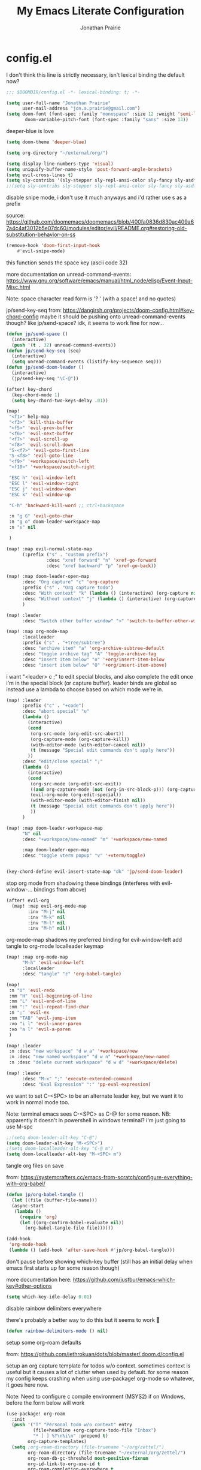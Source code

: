 #+TITLE: My Emacs Literate Configuration
#+AUTHOR: Jonathan Prairie

* config.el
:PROPERTIES:
:header-args: :tangle config.el
:ID:       deb22adf-768f-44e2-b13a-1246b3ae291d
:END:

I don't think this line is strictly necessary, isn't lexical binding the default now?

#+begin_src emacs-lisp
;;; $DOOMDIR/config.el -*- lexical-binding: t; -*-
#+end_src

#+begin_src emacs-lisp
(setq user-full-name "Jonathan Prairie"
      user-mail-address "jon.a.prairie@gmail.com")
(setq doom-font (font-spec :family "monospace" :size 12 :weight 'semi-light)
       doom-variable-pitch-font (font-spec :family "sans" :size 13))
#+end_src

deeper-blue is love

#+begin_src emacs-lisp
(setq doom-theme 'deeper-blue)
#+end_src

#+begin_src emacs-lisp
(setq org-directory "~/external/org/")
#+end_src

#+begin_src emacs-lisp
(setq display-line-numbers-type 'visual)
(setq uniquify-buffer-name-style 'post-forward-angle-brackets)
(setq evil-cross-lines t)
(setq sly-contribs '(sly-stepper sly-repl-ansi-color sly-fancy sly-asdf sly-macrostep))
;;(setq sly-contribs sly-stepper sly-repl-ansi-color sly-fancy sly-asdf sly-macrostep sly-quicklisp)
#+end_src

disable snipe mode, i don't use it much anyways and i'd rather use s as a prefix

source: https://github.com/doomemacs/doomemacs/blob/400fa0836d830ac409a67a4c4af3012b5e07dc60/modules/editor/evil/README.org#restoring-old-substitution-behavior-on-ss

#+begin_src emacs-lisp
(remove-hook 'doom-first-input-hook
    #'evil-snipe-mode)
#+end_src

this function sends the space key (ascii code 32)

more documentation on unread-command-events: https://www.gnu.org/software/emacs/manual/html_node/elisp/Event-Input-Misc.html

Note: space character read form is '? ' (with a space! and no quotes)

jp/send-key-seq from: https://dangirsh.org/projects/doom-config.html#key-chord-config
maybe it should be pushing onto unread-command-events though? like jp/send-space? idk, it seems to work fine for now...

#+begin_src emacs-lisp
(defun jp/send-space ()
  (interactive)
  (push '(t . 32) unread-command-events))
(defun jp/send-key-seq (seq)
  (interactive)
  (setq unread-command-events (listify-key-sequence seq)))
(defun jp/send-doom-leader ()
  (interactive)
  (jp/send-key-seq "\C-@"))
#+end_src

#+begin_src emacs-lisp
(after! key-chord
  (key-chord-mode 1)
  (setq key-chord-two-keys-delay .01))
#+end_src

#+begin_src emacs-lisp
(map!
 "<f1>" help-map
 "<f3>" 'kill-this-buffer
 "<f5>" 'evil-prev-buffer
 "<f6>" 'evil-next-buffer
 "<f7>" 'evil-scroll-up
 "<f8>" 'evil-scroll-down
 "S-<f7>" 'evil-goto-first-line
 "S-<f8>" 'evil-goto-line
 "<f9>" '+workspace/switch-left
 "<f10>" '+workspace/switch-right

 "ESC h" 'evil-window-left
 "ESC l" 'evil-window-right
 "ESC j" 'evil-window-down
 "ESC k" 'evil-window-up

 "C-h" 'backward-kill-word ;; ctrl+backspace

 :n "g G" 'evil-goto-char
 :n "g o" doom-leader-workspace-map
 :n "s" nil

 )

(map! :map evil-normal-state-map
      (:prefix ("s" . "custom prefix")
               :desc "xref forward" "n" 'xref-go-forward
               :desc "xref backward" "p" 'xref-go-back))
#+end_src

#+begin_src emacs-lisp
(map! :map doom-leader-open-map
      :desc "Org capture" "c" 'org-capture
      :prefix ("s" . "Org capture todo")
      :desc "With context" "k" (lambda () (interactive) (org-capture nil "t"))
      :desc "Without context" "j" (lambda () (interactive) (org-capture nil "T"))
      )

(map! :leader
      :desc "Switch other buffer window" ">" 'switch-to-buffer-other-window)

(map! :map org-mode-map
      :localleader
      :prefix ("s" . "+tree/subtree")
      :desc "archive item" "a" 'org-archive-subtree-default
      :desc "toggle archive tag" "A" 'toggle-archive-tag
      :desc "insert item below" "o" '+org/insert-item-below
      :desc "insert item below" "O" '+org/insert-item-above)
#+end_src

i want "<leader> c ;" to edit special blocks, and also complete the edit once i'm in the special block (or capture buffer). leader binds are global so instead use a lambda to choose based on which mode we're in.
#+begin_src emacs-lisp
(map! :leader
      :prefix ("c" . "+code")
      :desc "abort special" "u"
      (lambda ()
        (interactive)
        (cond
         (org-src-mode (org-edit-src-abort))
         (org-capture-mode (org-capture-kill))
         (with-editor-mode (with-editor-cancel nil))
         (t (message "Special edit commands don't apply here"))
        ))
      :desc "edit/close special" ";"
      (lambda ()
        (interactive)
        (cond
         (org-src-mode (org-edit-src-exit))
         ((and org-capture-mode (not (org-in-src-block-p))) (org-capture-finalize))
         (evil-org-mode (org-edit-special))
         (with-editor-mode (with-editor-finish nil))
         (t (message "Special edit commands don't apply here"))
         ))
      )
#+end_src

#+begin_src emacs-lisp
(map! :map doom-leader-workspace-map
      "N" nil
      :desc "+workspace/new-named" "m" '+workspace/new-named

      :map doom-leader-open-map
      :desc "toggle vterm popup" "v" '+vterm/toggle)


(key-chord-define evil-insert-state-map "dk" 'jp/send-doom-leader)
#+end_src

stop org mode from shadowing these bindings (interferes with evil-window-... bindings from above)
#+begin_src emacs-lisp
(after! evil-org
  (map! :map evil-org-mode-map
        :inv "M-j" nil
        :inv "M-k" nil
        :inv "M-l" nil
        :inv "M-h" nil))
#+end_src

org-mode-map shadows my preferred binding for evil-window-left
add tangle to org-mode localleader keymap

#+begin_src emacs-lisp
(map! :map org-mode-map
      "M-h" 'evil-window-left
      :localleader
      :desc "tangle" "z" 'org-babel-tangle)
#+end_src

#+begin_src emacs-lisp
(map!
 :n "U" 'evil-redo
 :nm "H" 'evil-beginning-of-line
 :nm "L" 'evil-end-of-line
 :nm ":" 'evil-repeat-find-char
 :n ";" 'evil-ex
 :nm "TAB" 'evil-jump-item
 :vo "i l" 'evil-inner-paren
 :vo "a l" 'evil-a-paren
 )

(map! :leader
 :n :desc "new workspace" "d w a" '+workspace/new
 :n :desc "new named workspace" "d w n" '+workspace/new-named
 :n :desc "delete current workspace" "d w d" '+workspace/delete)
#+end_src

#+begin_src emacs-lisp
(map! :leader
      :desc "M-x" ";" 'execute-extended-command
      :desc "Eval Expression" ":" 'pp-eval-expression)
#+end_src

we want to set C-<SPC> to be an alternate leader key, but we want it to work in normal mode too.

Note: terminal emacs sees C-<SPC> as C-@ for some reason.
NB: apparently it doesn't in powershell in windows terminal? i'm just going to use M-spc

#+begin_src emacs-lisp
;;(setq doom-leader-alt-key "C-@")
(setq doom-leader-alt-key "M-<SPC>")
;(setq doom-localleader-alt-key "C-@ m")
(setq doom-localleader-alt-key "M-<SPC> m")
#+end_src

tangle org files on save

from: https://systemcrafters.cc/emacs-from-scratch/configure-everything-with-org-babel/

#+begin_src emacs-lisp
(defun jp/org-babel-tangle ()
  (let ((file (buffer-file-name)))
  (async-start
   (lambda ()
     (require 'org)
     (let ((org-confirm-babel-evaluate nil))
       (org-babel-tangle-file file))))))

(add-hook
 'org-mode-hook
 (lambda () (add-hook 'after-save-hook #'jp/org-babel-tangle)))
#+end_src

don't pause before showing which-key buffer (still has an initial delay when emacs first starts up for some reason though)

more documentation here: https://github.com/justbur/emacs-which-key#other-options

#+begin_src emacs-lisp
(setq which-key-idle-delay 0.01)
#+end_src

disable rainbow delimiters everywhere

there's probably a better way to do this but it seems to work 🤷

#+begin_src emacs-lisp
(defun rainbow-delimiters-mode () nil)
#+end_src

setup some org-roam defaults

from: https://github.com/jethrokuan/dots/blob/master/.doom.d/config.el

setup an org capture template for todos w/o context. sometimes context is useful but it causes a lot of clutter when used by default. for some reason my config keeps crashing when using use-package! org-mode so whatever, it goes here now.

Note: Need to configure c compile environment (MSYS2) if on Windows, before the form below will work

#+begin_src emacs-lisp
(use-package! org-roam
  :init
  (push '("T" "Personal todo w/o context" entry
          (file+headline +org-capture-todo-file "Inbox")
          "* [ ] %?\n%i\n" :prepend t)
        org-capture-templates)
  (setq ;org-roam-directory (file-truename "~/org/zettel/")
        org-roam-directory (file-truename "~/external/org/zettel/")
        org-roam-db-gc-threshold most-positive-fixnum
        org-id-link-to-org-use-id t
        org-roam-completion-everywhere t
        org-roam-v2-ack t)
  ;; on Windows we need to set this to 'immediate, otherwise things run slowly for some reason
  ;; I think there's some sqlite timeout issues? See: https://github.com/org-roam/org-roam/issues/1289#issuecomment-744046148
  (setq org-roam-db-update-method 'immediate)
  :config
  (org-roam-db-autosync-mode +1)
  (setq org-roam-capture-templates
        '(("m" "main" plain
           "%?"
           :if-new (file+head "main/${slug}.org"
                              "#+title: ${title}\n")
           :immediate-finish t
           :unnarrowed t)
          ("r" "reference" plain "%?"
           :if-new
           (file+head "reference/${title}.org" "#+title: ${title}\n")
           :immediate-finish t
           :unnarrowed t)))
  (set-company-backend! 'org-mode '(company-capf))
  (cl-defmethod org-roam-node-type ((node org-roam-node))
    "Return the TYPE of NODE."
    (condition-case nil
        (file-name-nondirectory
         (directory-file-name
          (file-name-directory
           (file-relative-name (org-roam-node-file node) org-roam-directory))))
      (error "")))
  (setq org-roam-node-display-template
        (concat "${type:15} ${title:*} " (propertize "${tags:10}" 'face 'org-tag))))
(org-roam-setup)
#+end_src

Use deft for text search in org and org-roam
NB: i'm testing out using ripgrep for this purpose below

#+begin_src emacs-lisp
;;(use-package! deft
;;  :init
;;  (setq deft-directory "~/external/org"
;;        deft-extensions '("md" "org" "txt")
;;        deft-recursive t))
#+end_src

Ignore weird lsp issues

#+begin_src emacs-lisp
(setq lsp-restart 'ignore)
#+end_src

#+begin_src emacs-lisp
(after! cider
  (map! :map cider-mode-map
        :n "<f6>" nil
        :n "<f9>" nil))

(map! :map clojure-mode-map
      :localleader
      :n "c" 'cider-connect-sibling-clj)
#+end_src

I want to jk into normal state everywhere, including in vterm-mode
Vterm also shadows my evil-window-* bindings

#+begin_src emacs-lisp
(delete 'vterm-mode evil-escape-excluded-major-modes)
(map! :map vterm-mode-map
      "M-h" 'evil-window-left
      "M-l" 'evil-window-right
      "M-j" 'evil-window-down
      "M-k" 'evil-window-up
      "<f3>" 'kill-this-buffer
      "<f5>" 'evil-prev-buffer
      "<f6>" 'evil-next-buffer
      "<f7>" 'evil-scroll-up
      "<f8>" 'evil-scroll-down
      "S-<f7>" 'evil-goto-first-line
      "S-<f8>" 'evil-goto-line
      "<f9>" '+workspace/switch-left
      "<f10>" '+workspace/switch-right
      )
#+end_src

Setup anki-editor

note: Anki/Anki-Connect is running on the desktop

#+begin_src emacs-lisp
(setq anki-editor-api-host "jon-desktop-main"
      anki-editor-org-tags-as-anki-tags nil)

(map! :map org-mode-map
      :localleader
      :prefix ("m" . "org-roam")
      (:prefix ("a" . "anki")
       :desc "push all to anki" "p" 'anki-editor-push-notes
       :desc "push this to anki" "o" 'anki-editor-push-note-at-point
       :desc "push new to anki" "n" 'anki-editor-push-new-notes
       :desc "push failed to anki" "f" 'anki-editor-retry-failed-notes
       :desc "insert anki note" "i" 'anki-editor-insert-note
       :desc "cloze dwim" "c" 'anki-editor-cloze-dwim
      )
      )

(defun consult-ripgrep-roam ()
  "Interactively search org-roam notes"
  (interactive)
  (let ((consult-ripgrep-args "rg --null --ignore-case --type org --line-buffered --color=auto --max-columns=500 --no-heading --line-number"))
    (consult-ripgrep org-roam-directory)))

(map! :map doom-leader-search-map
      :desc "Search text in org-roam notes" "n" 'consult-ripgrep-roam
      )

#+end_src

#+begin_src emacs-lisp
(use-package! anaphora)
(use-package! jpt-apl-mode
  :config
  (map! :leader
        :prefix ("j" . "misc")
        :desc "apl expand" "l" 'jpt-apl-match-keycord))
#+end_src

#+begin_src emacs-lisp
(setq sly-lisp-implementations nil)
(push '(ros-ccl ("ros -L ccl-bin run"))
      sly-lisp-implementations)
(push '(ros-sbcl ("ros -L sbcl-bin run"))
      sly-lisp-implementations)
#+end_src
